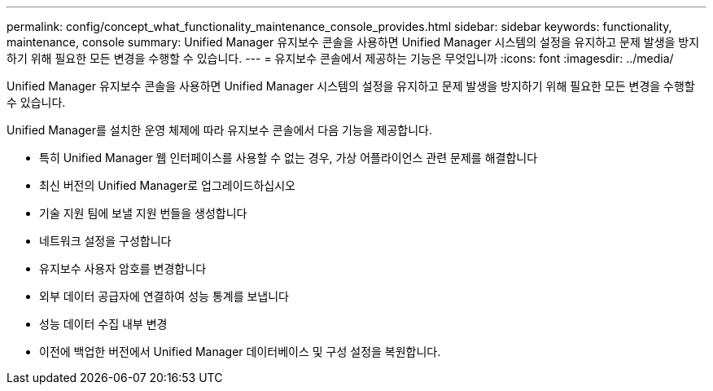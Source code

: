 ---
permalink: config/concept_what_functionality_maintenance_console_provides.html 
sidebar: sidebar 
keywords: functionality, maintenance, console 
summary: Unified Manager 유지보수 콘솔을 사용하면 Unified Manager 시스템의 설정을 유지하고 문제 발생을 방지하기 위해 필요한 모든 변경을 수행할 수 있습니다. 
---
= 유지보수 콘솔에서 제공하는 기능은 무엇입니까
:icons: font
:imagesdir: ../media/


[role="lead"]
Unified Manager 유지보수 콘솔을 사용하면 Unified Manager 시스템의 설정을 유지하고 문제 발생을 방지하기 위해 필요한 모든 변경을 수행할 수 있습니다.

Unified Manager를 설치한 운영 체제에 따라 유지보수 콘솔에서 다음 기능을 제공합니다.

* 특히 Unified Manager 웹 인터페이스를 사용할 수 없는 경우, 가상 어플라이언스 관련 문제를 해결합니다
* 최신 버전의 Unified Manager로 업그레이드하십시오
* 기술 지원 팀에 보낼 지원 번들을 생성합니다
* 네트워크 설정을 구성합니다
* 유지보수 사용자 암호를 변경합니다
* 외부 데이터 공급자에 연결하여 성능 통계를 보냅니다
* 성능 데이터 수집 내부 변경
* 이전에 백업한 버전에서 Unified Manager 데이터베이스 및 구성 설정을 복원합니다.

